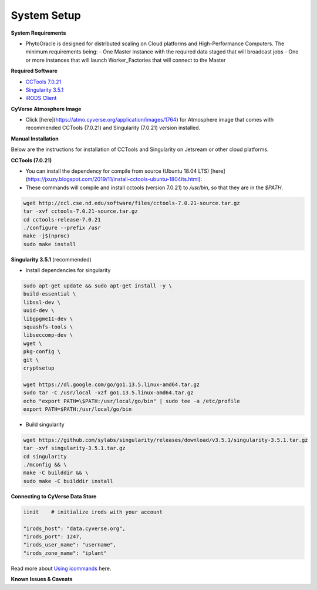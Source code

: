 System Setup
------------

**System Requirements**

- PhytoOracle is designed for distributed scaling on Cloud platforms and High-Performance Computers. The minimum requirements being:
  - One Master instance with the required data staged that will broadcast jobs
  - One or more instances that will launch Worker_Factories that will connect to the Master

**Required Software**

+ `CCTools 7.0.21 <http://ccl.cse.nd.edu/software/downloadfiles.php>`_
+ `Singularity 3.5.1 <https://github.com/sylabs/singularity/releases/tag/v3.5.1>`_
+ `iRODS Client <https://github.com/cyverse/irods-icommands-installers>`_

**CyVerse Atmosphere Image**

- Click [here](https://atmo.cyverse.org/application/images/1764) for Atmosphere image that comes with recommended CCTools (7.0.21) and Singularity (7.0.21) version installed.

**Manual Installation**

Below are the instructions for installation of CCTools and Singularity on Jetsream or other cloud platforms.

**CCTools (7.0.21)**

- You can install the dependency for compile from source (Ubuntu 18.04 LTS) [here](https://jxuzy.blogspot.com/2019/11/install-cctools-ubuntu-1804lts.html):

- These commands will compile and install cctools (version 7.0.21) to `/usr/bin`, so that they are in the `$PATH`.

.. code:: 

    wget http://ccl.cse.nd.edu/software/files/cctools-7.0.21-source.tar.gz
    tar -xvf cctools-7.0.21-source.tar.gz
    cd cctools-release-7.0.21
    ./configure --prefix /usr
    make -j$(nproc)
    sudo make install


**Singularity 3.5.1** (recommended)

- Install dependencies for singularity

.. code::

    sudo apt-get update && sudo apt-get install -y \
    build-essential \
    libssl-dev \
    uuid-dev \
    libgpgme11-dev \
    squashfs-tools \
    libseccomp-dev \
    wget \
    pkg-config \
    git \
    cryptsetup
    
    wget https://dl.google.com/go/go1.13.5.linux-amd64.tar.gz
    sudo tar -C /usr/local -xzf go1.13.5.linux-amd64.tar.gz
    echo "export PATH=\$PATH:/usr/local/go/bin" | sudo tee -a /etc/profile
    export PATH=$PATH:/usr/local/go/bin

- Build singularity

.. code::

    wget https://github.com/sylabs/singularity/releases/download/v3.5.1/singularity-3.5.1.tar.gz
    tar -xvf singularity-3.5.1.tar.gz
    cd singularity
    ./mconfig && \
    make -C builddir && \
    sudo make -C builddir install

**Connecting to CyVerse Data Store**

.. code::

   iinit    # initialize irods with your account 
   
   "irods_host": "data.cyverse.org",
   "irods_port": 1247,
   "irods_user_name": "username",
   "irods_zone_name": "iplant"
   
Read more about `Using icommands <https://wiki.cyverse.org/wiki/display/DS/Using+iCommands>`_ here.   


**Known Issues & Caveats**

